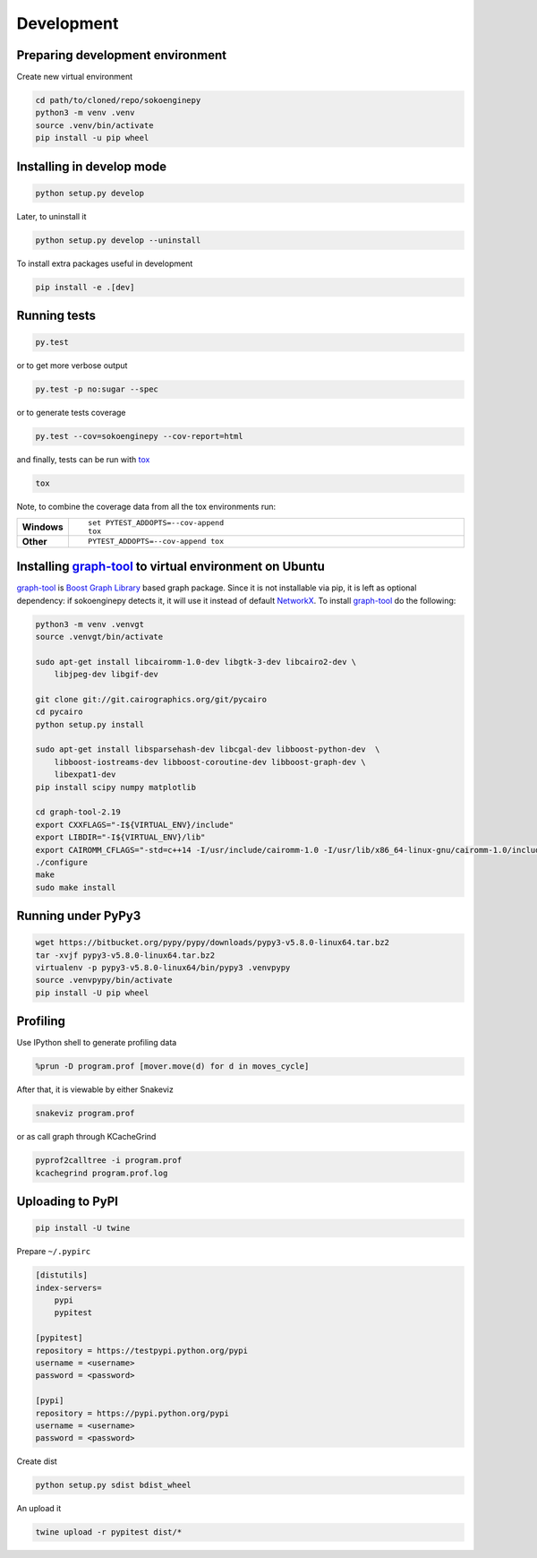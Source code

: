 Development
===========

Preparing development environment
---------------------------------

Create new virtual environment

.. code-block:: sh

    cd path/to/cloned/repo/sokoenginepy
    python3 -m venv .venv
    source .venv/bin/activate
    pip install -u pip wheel

Installing in develop mode
--------------------------

.. code-block:: sh

    python setup.py develop

Later, to uninstall it

.. code-block:: sh

    python setup.py develop --uninstall

To install extra packages useful in development

.. code-block:: sh

    pip install -e .[dev]

Running tests
-------------

.. code-block:: sh

    py.test

or to get more verbose output

.. code-block:: sh

    py.test -p no:sugar --spec

or to generate tests coverage

.. code-block:: sh

    py.test --cov=sokoenginepy --cov-report=html

and finally, tests can be run with tox_

.. code-block:: sh

    tox

Note, to combine the coverage data from all the tox environments run:

.. list-table::
    :widths: 10 90
    :stub-columns: 1

    - - Windows
      - ::

            set PYTEST_ADDOPTS=--cov-append
            tox

    - - Other
      - ::

            PYTEST_ADDOPTS=--cov-append tox

Installing graph-tool_ to virtual environment on Ubuntu
-------------------------------------------------------

graph-tool_ is `Boost Graph Library`_ based graph package. Since it is not
installable via pip, it is left as optional dependency: if sokoenginepy detects
it, it will use it instead of default NetworkX_. To install graph-tool_ do the
following:

.. code-block:: sh

    python3 -m venv .venvgt
    source .venvgt/bin/activate

    sudo apt-get install libcairomm-1.0-dev libgtk-3-dev libcairo2-dev \
        libjpeg-dev libgif-dev

    git clone git://git.cairographics.org/git/pycairo
    cd pycairo
    python setup.py install

    sudo apt-get install libsparsehash-dev libcgal-dev libboost-python-dev  \
        libboost-iostreams-dev libboost-coroutine-dev libboost-graph-dev \
        libexpat1-dev
    pip install scipy numpy matplotlib

    cd graph-tool-2.19
    export CXXFLAGS="-I${VIRTUAL_ENV}/include"
    export LIBDIR="-I${VIRTUAL_ENV}/lib"
    export CAIROMM_CFLAGS="-std=c++14 -I/usr/include/cairomm-1.0 -I/usr/lib/x86_64-linux-gnu/cairomm-1.0/include -I/usr/include/cairo -I/usr/include/glib-2.0 -I/usr/lib/x86_64-linux-gnu/glib-2.0/include -I/usr/include/pixman-1 -I/usr/include/freetype2 -I/usr/include/libpng12 -I/usr/include/sigc++-2.0 -I/usr/lib/x86_64-linux-gnu/sigc++-2.0/include"
    ./configure
    make
    sudo make install

Running under PyPy3
-------------------

.. code-block:: sh

    wget https://bitbucket.org/pypy/pypy/downloads/pypy3-v5.8.0-linux64.tar.bz2
    tar -xvjf pypy3-v5.8.0-linux64.tar.bz2
    virtualenv -p pypy3-v5.8.0-linux64/bin/pypy3 .venvpypy
    source .venvpypy/bin/activate
    pip install -U pip wheel

Profiling
---------

Use IPython shell to generate profiling data

.. code-block:: python

    %prun -D program.prof [mover.move(d) for d in moves_cycle]

After that, it is viewable by either Snakeviz

.. code-block:: sh

    snakeviz program.prof

or as call graph through KCacheGrind

.. code-block:: sh

    pyprof2calltree -i program.prof
    kcachegrind program.prof.log

Uploading to PyPI
-----------------

.. code-block:: sh

    pip install -U twine

Prepare ``~/.pypirc``

.. code-block:: ini

    [distutils]
    index-servers=
        pypi
        pypitest

    [pypitest]
    repository = https://testpypi.python.org/pypi
    username = <username>
    password = <password>

    [pypi]
    repository = https://pypi.python.org/pypi
    username = <username>
    password = <password>

Create dist

.. code-block:: sh

    python setup.py sdist bdist_wheel

An upload it

.. code-block:: sh

    twine upload -r pypitest dist/*

.. _Boost Graph Library: http://www.boost.org/doc/libs/1_61_0/libs/graph/doc/index.html
.. _graph-tool: https://graph-tool.skewed.de/download
.. _PyPI: https://pypi.python.org/pypi
.. _tox: https://tox.readthedocs.io/en/latest/
.. _NetworkX: https://networkx.github.io/
